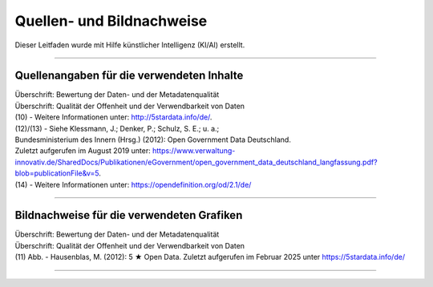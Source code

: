 
--------------------------
Quellen- und Bildnachweise
--------------------------

Dieser Leitfaden wurde mit Hilfe künstlicher Intelligenz (KI/AI) erstellt.

------------------------------------------------------------------------------------------

Quellenangaben für die verwendeten Inhalte
^^^^^^^^^^^^^^^^^^^^^^^^^^^^^^^^^^^^^^^^^^^

| Überschrift: Bewertung der Daten- und der Metadatenqualität
| Überschrift: Qualität der Offenheit und der Verwendbarkeit von Daten

| (10) - Weitere Informationen unter: http://5stardata.info/de/. 
| (12)/(13) - Siehe Klessmann, J.; Denker, P.; Schulz, S. E.; u. a.;
| Bundesministerium des Innern (Hrsg.) (2012): Open Government Data Deutschland. 
| Zuletzt aufgerufen im August 2019 unter: https://www.verwaltung-innovativ.de/SharedDocs/Publikationen/eGovernment/open_government_data_deutschland_langfassung.pdf?blob=publicationFile&v=5.
| (14) - Weitere Informationen unter: https://opendefinition.org/od/2.1/de/

------------------------------------------------------------------------------------------

Bildnachweise für die verwendeten Grafiken
^^^^^^^^^^^^^^^^^^^^^^^^^^^^^^^^^^^^^^^^^^^^

| Überschrift: Bewertung der Daten- und der Metadatenqualität
| Überschrift: Qualität der Offenheit und der Verwendbarkeit von Daten
| (11) Abb. - Hausenblas, M. (2012): 5 ★ Open Data. Zuletzt aufgerufen im Februar 2025 unter https://5stardata.info/de/

------------------------------------------------------------------------------------------


